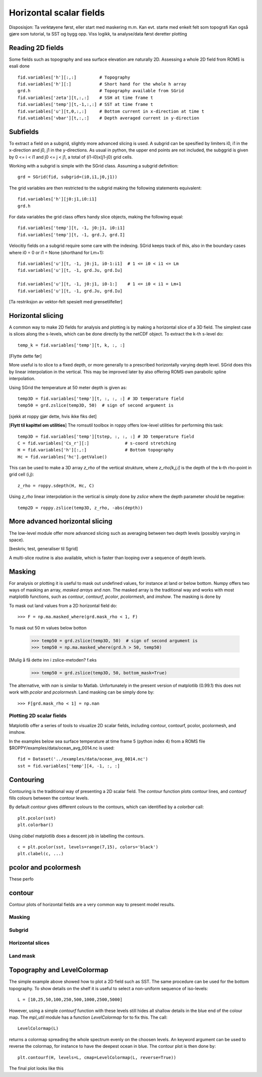 ========================
Horizontal scalar fields
========================

.. Author: Bjørn Ådlandsvik
.. Address: Institute of Marine Research, Bergen, Norway
.. e-mail: bjorn@imr.no
.. date: 2010-11-01


Disposisjon:
Ta verktøyene først, eller start med maskering m.m.
Kan evt. starte med enkelt felt som topografi
Kan også gjøre som tutorial, ta SST og bygg opp.
Viss logikk, ta analyse/data først deretter plotting

Reading 2D fields
-----------------

Some fields such as topography and sea surface elevation are
naturally 2D. Assessing a whole 2D field from ROMS is esali done

::

  fid.variables['h'][:,:]         # Topography
  fid.variables['h'][:]           # Short hand for the whole h array
  grd.h                           # Topography available from SGrid
  fid.variables['zeta'][t,:,:]    # SSH at time frame t
  fid.variables['temp'][t,-1,:,:] # SST at time frame t
  fid.variables['u'][t,0,:,:]     # Bottom current in x-direction at time t
  fid.vatiables['vbar'][t,:,:]    # Depth averaged current in y-direction

Subfields
---------

To extract a field on a subgrid, slightly more advanced slicing is
used. A subgrid can be spesified by limiters i0, i1 in the
x-direction and j0, j1 in the y-directions. As usual in python, the
upper end points are not included, the subggrid is given by 0 <= i <
i1 and j0 <= j < j1, a total of (i1-i0)x(j1-j0) grid cells.

Working with a subgrid is simple with the SGrid class. Assuming a
subgrid definition::

  grd = SGrid(fid, subgrid=(i0,i1,j0,j1))

The grid variables are then restricted to the subgrid making the
following statements equivalent::

  fid.variables['h'][j0:j1,i0:i1]   
  grd.h

For data variables the grid class offers handy slice objects,
making the following equal::

  fid.variables['temp'][t, -1, j0:j1, i0:i1]
  fid.variables['temp'][t, -1, grd.J, grd.I]

Velocitiy fields on a subgrid require some care with the indexing.
SGrid keeps track of this, also in the boundary cases where
i0 = 0 or i1 = None (shorthand for Lm+1)::

  fid.variables['u'][t, -1, j0:j1, i0-1:i1]  # 1 <= i0 < i1 <= Lm
  fid.variables['u'][t, -1, grd.Ju, grd.Iu]
 
  fid.variables['u'][t, -1, j0:j1, i0-1:]    # 1 <= i0 < i1 = Lm+1
  fid.variables['u'][t, -1, grd.Ju, grd.Iu]


[Ta restriksjon av vektor-felt spesielt med grensetilfeller]


Horizontal slicing
------------------

A common way to make 2D fields for analysis and plotting is by making
a horizontal slice of a 3D field. The simplest case is slices along
the s-levels, which can be done directly by the netCDF object. To
extract the k-th s-level do::
 
  temp_k = fid.variables['temp'][t, k, :, :]

[Flytte dette før]

More useful is to slice to a fixed depth, or more generally to a
prescribed horizontally varying depth level. SGrid does this by linear
interpolation in the vertical. This may be improved later by also
offering ROMS own parabolic spline interpolation.

Using SGrid the temperature at 50 meter depth is given as::

  temp3D = fid.variables['temp'][t, :, :, :] # 3D temperature field
  temp50 = grd.zslice(temp3D, 50)  # sign of second argument is 

[sjekk at roppy gjør dette, hvis ikke fiks det]

[**Flytt til kapittel om utilities**]
The romsutil toolbox in roppy offers low-level utilities for
performing this task::

  temp3D = fid.variables['temp'][tstep, :, :, :] # 3D temperature field
  C = fid.variables['Cs_r'][:]              # s-coord stretching
  H = fid.variables['h'][:,:]               # Bottom topography 
  Hc = fid.variables['hc'].getValue()

This can be used to make a 3D array *z_rho* of the vertical strukture,
where *z_rho[k,j,i]* is the depth of the k-th rho-point in grid cell
(i,j)::

  z_rho = roppy.sdepth(H, Hc, C)

Using *z_rho* linear interpolation in the vertical is simply done by
*zslice* where the depth parameter should be negative::

  temp2D = roppy.zslice(temp3D, z_rho, -abs(depth))



More advanced horizontal slicing
--------------------------------

The low-level module offer more advanced slicing such as averaging
between two depth levels (possibly varying in space).

[beskriv, test, generaliser til Sgrid]

A multi-slice routine is also available, which is faster than looping
over a sequence of depth levels.



Masking
-------

For analysis or plotting it is useful to mask out undefined values,
for instance at land or below bottom. Numpy
offers two ways of masking an array, *masked arrays* and *nan*.  The
masked array is the traditional way and works with most matplotlib
functions, such as *contour*, *contourf*, *pcolor*, *pcolormesh*, and
*imshow*. The masking is done by

To mask out land values from a 2D horizontal field do::

  >>> F = np.ma.masked_where(grd.mask_rho < 1, F) 

To mask out 50 m values below botton

  >>> temp50 = grd.zslice(temp3D, 50)  # sign of second argument is 
  >>> temp50 = np.ma.masked_where(grd.h > 50, temp50)
  
[Mulig å få dette inn i zslice-metoden? f.eks

  >>> temp50 = grd.zslice(temp3D, 50, bottom_mask=True)


The alternative, with *nan* is similar to Matlab. Unfortunately
in the present version of matplotlib (0.99.1) this does not
work with *pcolor* and *pcolormesh*. Land masking can be simply done by::

  >>> F[grd.mask_rho < 1] = np.nan



Plotting 2D scalar fields
=========================

Matplotlib offer a series of tools to visualize 2D scalar fields,
including contour, contourf, pcolor, pcolormesh, and imshow.

In the examples below sea surface temperature at time frame 5
(python index 4) from a ROMS file
$ROPPY/examples/data/ocean_avg_0014.nc
is used::

   fid = Dataset('../examples/data/ocean_avg_0014.nc')
   sst = fid.variables['temp'][4, -1, :, :]
  

Contouring
----------

Contouring is the traditional way of presenting a 2D scalar field.
The *contour* function plots contour lines, and *contourf* fills
colours between the contour levels. 

By default *contour* gives different colours to the contours, which
can identified by a *colorbar* call::

  plt.pcolor(sst)
  plt.colorbar()

Using *clabel* matplotlib does a descent job in labelling the contours.
::

  c = plt.pcolor(sst, levels=range(7,15), colors='black')
  plt.clabel(c, ...)
  




pcolor and pcolormesh
---------------------

These perfo

contour
-------




Contour plots of horizontal fields are a very common way to present
model results.



Masking
=======

Subgrid
=======

Horizontal slices
=================

Land mask
=========



Topography and LevelColormap
----------------------------

The simple example above showed how to plot a 2D field such as
SST. The same procedure can be used for the bottom topography.
To show details on the shelf it is useful to select a non-uniform
sequence of iso-levels::

  L = [10,25,50,100,250,500,1000,2500,5000]

However, using a simple *contourf* function with these levels still
hides all shallow details in the blue end of the colour map.
The `mpl_util` module has a function *LevelColormap* for to fix this.
The call::

  LevelColormap(L)

returns a colormap spreading the whole spectrum evenly on the choosen
levels. An keyword argument can be used to reverse the colormap,
for instance to have the deepest ocean in blue. The contour plot is
then done by::

  plt.contourf(H, levels=L, cmap=LevelColormap(L, reverse=True))

The final plot looks like this

.. plot:: ../examples/plot_topo.py


  


